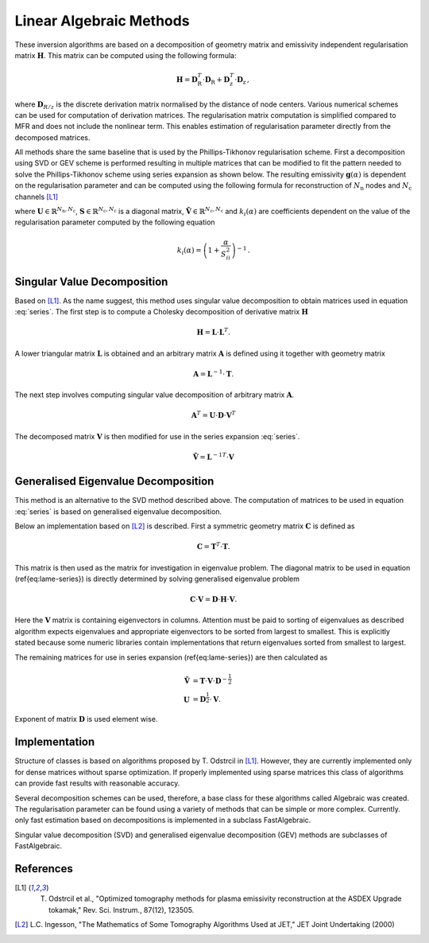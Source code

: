 Linear Algebraic Methods
========================

These inversion algorithms are based on a decomposition of geometry matrix and emissivity independent regularisation matrix :math:`\mathbf{H}`. This matrix can be computed using the following formula:

.. math::
    \mathbf{H} = \mathbf{D}^{T}_\mathrm{R} \cdot \mathbf{D}_\mathrm{R} + \mathbf{D}^{T}_\mathrm{z} \cdot \mathbf{D}_\mathrm{z} \,,

where :math:`\mathbf{D}_{R/z}` is the discrete derivation matrix normalised by the distance of node centers. Various numerical schemes can be used for computation of derivation matrices. The regularisation matrix computation is simplified compared to MFR and does not include the nonlinear term. This enables estimation of regularisation parameter directly from the decomposed matrices.

All methods share the same baseline that is used by the Phillips-Tikhonov regularisation scheme. First a decomposition using SVD or GEV scheme is performed resulting in multiple matrices that can be modified to fit the pattern needed to solve the Phillips-Tikhonov scheme using series expansion as shown below. The resulting emissivity :math:`\mathbf{g}(\alpha)` is dependent on the regularisation parameter and can be computed using the following formula for reconstruction of :math:`N_\mathrm{n}` nodes and :math:`N_\mathrm{c}` channels [L1]_

.. math::
    \mathbf{g}(\alpha) = \sum_{i=1}^{N_\mathrm{c}} \frac{k_{i} (\alpha)}{S_{ii}} \left( \mathbf{U}^T \cdot \mathbf{f} \cdot \tilde{\mathbf{V}} \right) {}_{*i} \,,
    :label: series

where :math:`\mathbf{U} \in \mathbb{R}^{N_\mathrm{n},N_\mathrm{c}}`, :math:`\mathbf{S} \in \mathbb{R}^{N_\mathrm{c},N_\mathrm{c}}` is a diagonal matrix, :math:`\tilde{\mathbf{V}} \in \mathbb{R}^{N_\mathrm{c}, N_\mathrm{c}}` and :math:`k_{i}(\alpha)` are coefficients dependent on the value of the regularisation parameter computed by the following equation

.. math::
    k_{i}(\alpha) = \left(1 + \frac{\alpha}{S_{ii}^2} \right)^{-1} \,.

Singular Value Decomposition
----------------------------

Based on [L1]_. As the name suggest, this method uses singular value decomposition to obtain matrices used in equation :eq:`series`. The first step is to compute a Cholesky decomposition of derivative matrix :math:`\mathbf{H}`

.. math::
    \mathbf{H} = \mathbf{L} \cdot \mathbf{L}^T.

A lower triangular matrix :math:`\mathbf{L}` is obtained and an arbitrary matrix :math:`\mathbf{A}` is defined using it together with geometry matrix

.. math::
    \mathbf{A} = \mathbf{L}^{-1} \cdot \mathbf{T} .

The next step involves computing singular value decomposition of arbitrary matrix :math:`\mathbf{A}`.

.. math::
    \mathbf{A}^T = \mathbf{U} \cdot \mathbf{D} \cdot \mathbf{V}^T

The decomposed matrix :math:`\mathbf{V}` is then modified for use in the series expansion :eq:`series`.

.. math::
    \tilde{\mathbf{V}} = {\mathbf{L}^{-1}}^{T} \cdot \mathbf{V}


Generalised Eigenvalue Decomposition
------------------------------------

This method is an alternative to the SVD method described above. The computation of matrices to be used in equation :eq:`series` is based on generalised eigenvalue decomposition.
    
Below an implementation based on [L2]_ is described. First a symmetric geometry matrix :math:`\mathbf{C}` is defined as 

.. math::
    \mathbf{C} = \mathbf{T}^T \cdot \mathbf{T}.

This matrix is then used as the matrix for investigation in eigenvalue problem. The diagonal matrix to be used in equation (\ref{eq:lame-series}) is directly determined by solving generalised eigenvalue problem

.. math::
    \mathbf{C} \cdot \mathbf{V} = \mathbf{D} \cdot \mathbf{H} \cdot \mathbf{V} .

Here the :math:`\mathbf{V}` matrix is containing eigenvectors in columns. Attention must be paid to sorting of eigenvalues as described algorithm expects eigenvalues and appropriate eigenvectors to be sorted from largest to smallest. This is explicitly stated because some numeric libraries contain implementations that return eigenvalues sorted from smallest to largest.

The remaining matrices for use in series expansion (\ref{eq:lame-series}) are then calculated as

.. math::
    \tilde{\mathbf{V}} & = \mathbf{T} \cdot \mathbf{V} \cdot \mathbf{D}^{-\frac{1}{2}} \\
    \mathbf{U} & = \mathbf{D}^{\frac{1}{2}} \cdot \mathbf{V} .

Exponent of matrix :math:`\mathbf{D}` is used element wise.

Implementation
--------------

Structure of classes is based on algorithms proposed by T. Odstrcil in [L1]_. However, they are currently implemented only for dense matrices without sparse optimization. If properly implemented using sparse matrices this class of algorithms can provide fast results with reasonable accuracy.

Several decomposition schemes can be used, therefore, a base class for these algorithms called Algebraic was created. The regularisation parameter can be found using a variety of methods that can be simple or more complex. Currently. only fast estimation based on decompositions is implemented in a subclass FastAlgebraic.

Singular value decomposition (SVD) and generalised eigenvalue decomposition (GEV) methods are subclasses of FastAlgebraic.

References
----------

.. [L1] T. Odstrcil et al., "Optimized tomography methods for plasma emissivity reconstruction at the ASDEX Upgrade tokamak," Rev. Sci. Instrum., 87(12), 123505.

.. [L2] L.C. Ingesson, "The Mathematics of Some Tomography Algorithms Used at JET," JET Joint Undertaking (2000)
